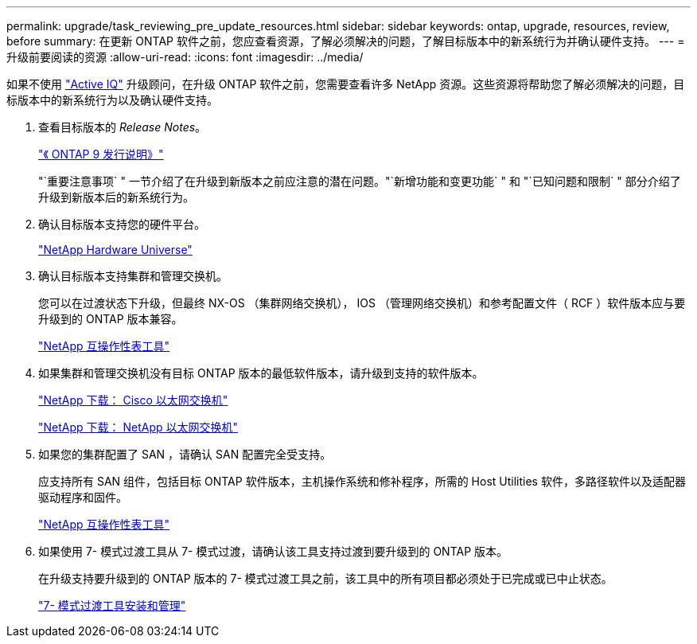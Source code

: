 ---
permalink: upgrade/task_reviewing_pre_update_resources.html 
sidebar: sidebar 
keywords: ontap, upgrade, resources, review, before 
summary: 在更新 ONTAP 软件之前，您应查看资源，了解必须解决的问题，了解目标版本中的新系统行为并确认硬件支持。 
---
= 升级前要阅读的资源
:allow-uri-read: 
:icons: font
:imagesdir: ../media/


[role="lead"]
如果不使用 link:https://aiq.netapp.com/["Active IQ"^] 升级顾问，在升级 ONTAP 软件之前，您需要查看许多 NetApp 资源。这些资源将帮助您了解必须解决的问题，目标版本中的新系统行为以及确认硬件支持。

. 查看目标版本的 _Release Notes_。
+
https://library.netapp.com/ecmdocs/ECMLP2492508/html/frameset.html["《 ONTAP 9 发行说明》"]

+
"`重要注意事项` " 一节介绍了在升级到新版本之前应注意的潜在问题。"`新增功能和变更功能` " 和 "`已知问题和限制` " 部分介绍了升级到新版本后的新系统行为。

. 确认目标版本支持您的硬件平台。
+
https://hwu.netapp.com["NetApp Hardware Universe"^]

. 确认目标版本支持集群和管理交换机。
+
您可以在过渡状态下升级，但最终 NX-OS （集群网络交换机）， IOS （管理网络交换机）和参考配置文件（ RCF ）软件版本应与要升级到的 ONTAP 版本兼容。

+
https://mysupport.netapp.com/matrix["NetApp 互操作性表工具"^]

. 如果集群和管理交换机没有目标 ONTAP 版本的最低软件版本，请升级到支持的软件版本。
+
http://mysupport.netapp.com/NOW/download/software/cm_switches/["NetApp 下载： Cisco 以太网交换机"]

+
http://mysupport.netapp.com/NOW/download/software/cm_switches_ntap/["NetApp 下载： NetApp 以太网交换机"]

. 如果您的集群配置了 SAN ，请确认 SAN 配置完全受支持。
+
应支持所有 SAN 组件，包括目标 ONTAP 软件版本，主机操作系统和修补程序，所需的 Host Utilities 软件，多路径软件以及适配器驱动程序和固件。

+
https://mysupport.netapp.com/matrix["NetApp 互操作性表工具"^]

. 如果使用 7- 模式过渡工具从 7- 模式过渡，请确认该工具支持过渡到要升级到的 ONTAP 版本。
+
在升级支持要升级到的 ONTAP 版本的 7- 模式过渡工具之前，该工具中的所有项目都必须处于已完成或已中止状态。

+
link:https://docs.netapp.com/us-en/ontap-7mode-transition/install-admin/index.html["7- 模式过渡工具安装和管理"]


